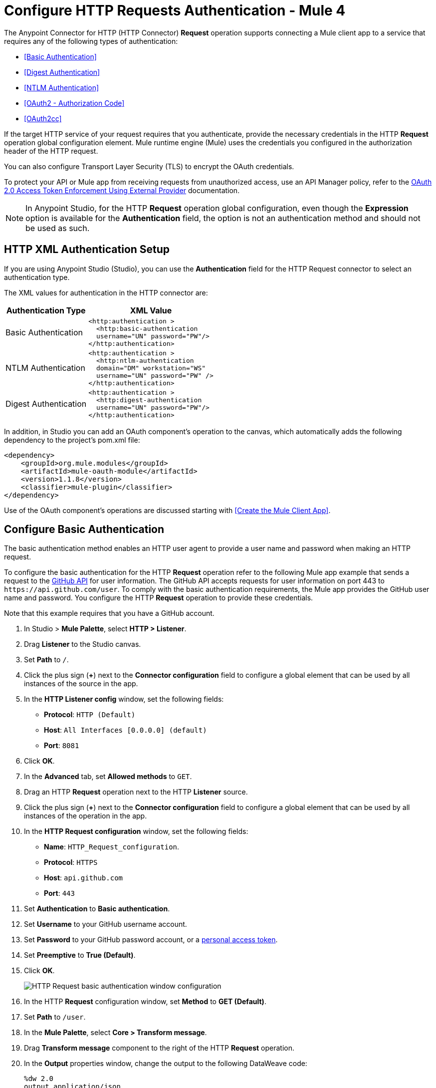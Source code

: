 = Configure HTTP Requests Authentication - Mule 4
:page-aliases: connectors::http/http-authentication.adoc

The Anypoint Connector for HTTP (HTTP Connector) *Request* operation supports connecting a Mule client app to a service that requires any of the following types of authentication:

* <<Basic Authentication>>
* <<Digest Authentication>>
* <<NTLM Authentication>>
* <<OAuth2 - Authorization Code>>
* <<OAuth2cc>>


If the target HTTP service of your request requires that you authenticate, provide the necessary credentials in the HTTP *Request* operation global configuration element. Mule runtime engine (Mule) uses the credentials you configured in the authorization header of the HTTP request.

You can also configure Transport Layer Security (TLS) to encrypt the OAuth credentials.

To protect your API or Mule app from receiving requests from unauthorized access, use an API Manager policy, refer to the xref:api-manager::external-oauth-2.0-token-validation-policy.adoc[OAuth 2.0 Access Token Enforcement Using External Provider] documentation.

[NOTE]
In Anypoint Studio, for the HTTP *Request* operation global configuration, even though the *Expression* option is available for the *Authentication* field, the option is not an authentication method and should not be used as such.


== HTTP XML Authentication Setup

If you are using Anypoint Studio (Studio), you can use the *Authentication* field for the HTTP Request
connector to select an authentication type.

The XML values for authentication in the HTTP connector are:

[%header%autowidth.spread]
|===
|Authentication Type | XML Value
|Basic Authentication a|

[source,xml,linenums]
----
<http:authentication >
  <http:basic-authentication
  username="UN" password="PW"/>
</http:authentication>
----
|NTLM Authentication a|

[source,xml,linenums]
----
<http:authentication >
  <http:ntlm-authentication
  domain="DM" workstation="WS"
  username="UN" password="PW" />
</http:authentication>
----
|Digest Authentication a|

[source,xml,linenums]
----
<http:authentication >
  <http:digest-authentication
  username="UN" password="PW"/>
</http:authentication>
----

|===

In addition, in Studio you can add an OAuth component's operation to the canvas, which
automatically adds the following dependency to the project's pom.xml file:

[source,xml,linenums]
----
<dependency>
    <groupId>org.mule.modules</groupId>
    <artifactId>mule-oauth-module</artifactId>
    <version>1.1.8</version>
    <classifier>mule-plugin</classifier>
</dependency>
----

Use of the OAuth component's operations are discussed starting with <<Create the Mule Client App>>.

== Configure Basic Authentication

The basic authentication method enables an HTTP user agent to provide a user name and password when making an HTTP request.

To configure the basic authentication for the HTTP *Request* operation refer to the following Mule app example that sends a request to the https://developer.github.com/v3[GitHub API] for user information. The GitHub API accepts requests for user information on port 443 to `+https://api.github.com/user+`.
To comply with the basic authentication requirements, the Mule app provides the GitHub user name and password. You configure the HTTP *Request* operation to provide these credentials.

Note that this example requires that you have a GitHub account.

. In Studio > *Mule Palette*, select *HTTP > Listener*.
. Drag *Listener* to the Studio canvas.
. Set *Path* to `/`.
. Click the plus sign (*+*) next to the *Connector configuration* field to configure a global element that can be used by all instances of the source in the app.
. In the *HTTP Listener config* window, set the following fields:
+
* *Protocol*: `HTTP (Default)`
* *Host*: `All Interfaces [0.0.0.0] (default)`
* *Port*: `8081`
+
[start=6]
. Click *OK*.
. In the *Advanced* tab, set *Allowed methods* to `GET`.
. Drag an HTTP *Request* operation next to the HTTP *Listener* source.
. Click the plus sign (*+*) next to the *Connector configuration* field to configure a global element that can be used by all instances of the operation in the app.
. In the *HTTP Request configuration* window, set the following fields:
+
** *Name*: `HTTP_Request_configuration`.
** *Protocol*: `HTTPS`
** *Host*: `api.github.com`
** *Port*: `443`
+
[start=11]
. Set *Authentication* to *Basic authentication*.
. Set *Username* to your GitHub username account.
. Set *Password* to your GitHub password account, or a https://github.com/settings/tokens[personal access token].
. Set *Preemptive* to *True (Default)*.
. Click *OK*.
+
image::http-basic-authentication-1.png[HTTP Request basic authentication window configuration]
+
. In the HTTP *Request* configuration window, set *Method* to *GET (Default)*.
. Set *Path* to `/user`.
. In the *Mule Palette*, select *Core > Transform message*.
. Drag *Transform message* component to the right of the HTTP *Request* operation.
. In the *Output* properties window, change the output to the following DataWeave code:
+
[source,dataweave,linenums]
----
%dw 2.0
output application/json
---
payload
----
+

. Save your Mule app.
. Click *Run > Run as > Mule Application*.
. To call the API, in your internet browser send the following URL: `+http://localhost:8081/+`
+
The GitHub API returns your user information, for example:
+
[source,json,linenums]
----
{
    "login":"kahn",
    "id":16xxx343,
    "avatar_url":"https://avatars.githubusercontent.com/u/16xxx343?v=3"`
    ...
}
----

If the browser returns `HTTP GET on resource 'https://api.github.com:443/user' failed: unauthorized (401)`, you need to use a https://github.com/settings/tokens[personal access token] instead of
specifying your GitHub password. If you are generating a new token, you need only the *user* > *read:user* scope.

=== XML for Configuring Basic Authentication Example

Paste this code into your Studio XML editor to quickly load the flow for this example into your Mule app:

[source,xml,linenums]
----
<?xml version="1.0" encoding="UTF-8"?>

<mule xmlns:ee="http://www.mulesoft.org/schema/mule/ee/core" xmlns:http="http://www.mulesoft.org/schema/mule/http"
	xmlns="http://www.mulesoft.org/schema/mule/core"
	xmlns:doc="http://www.mulesoft.org/schema/mule/documentation" xmlns:xsi="http://www.w3.org/2001/XMLSchema-instance" xsi:schemaLocation="http://www.mulesoft.org/schema/mule/core http://www.mulesoft.org/schema/mule/core/current/mule.xsd
http://www.mulesoft.org/schema/mule/http http://www.mulesoft.org/schema/mule/http/current/mule-http.xsd
http://www.mulesoft.org/schema/mule/ee/core http://www.mulesoft.org/schema/mule/ee/core/current/mule-ee.xsd">
	<http:listener-config name="HTTP_Listener_config" >
		<http:listener-connection host="0.0.0.0" port="8081" />
	</http:listener-config>

	<http:request-config name="HTTP_Request_configuration" >
		<http:request-connection protocol="HTTPS" host="api.github.com" port="443" >
			<http:authentication >
				<http:basic-authentication username="GitHubusername" password="GitHubpassword" />
			</http:authentication>
		</http:request-connection>
	</http:request-config>

	<flow name="Authenticaterequests" >
		<http:listener config-ref="HTTP_Listener_config" path="/path">
		</http:listener>
		<http:request method="GET" config-ref="HTTP_Request_configuration" path="/user"/>
		<ee:transform >
			<ee:message >
				<ee:set-payload ><![CDATA[%dw 2.0
output application/json
---
payload]]></ee:set-payload>
			</ee:message>
		</ee:transform>
	</flow>
</mule>
----

== Configure Digest Authentication

The digest authentication method enables a web server to negotiate credentials, such as username or password, with a user's web browser.

To configure the digest authentication for the HTTP *Request* operation refer to the following example where a `GET` request is sent to the URL `+http://www.example.com/test+`, adding an authorization header with the provided username and password.

. In Studio, select the HTTP *Request* operation from your flow.
. Set *Method* to `GET` and *Path* to `test`.
. Click the plus sign (*+*) next to the *Connector configuration* field to configure a global element that can be used by all instances of the operation in the app.
. In the *HTTP Request configuration* window, set the following fields:
+
** *Name*: `HTTP_Request_configuration`.
** *Protocol*: `HTTPS`
** *Host*: `example.com`
** *Port*: `8081`
+
[start=5]
. Set *Authentication* to *Digest authentication*.
. Set *Username* to `Username`.
. Set *Password* to `Password`.
. Click *OK*.
+
image::http-digest-authentication-1.png[HTTP Request digest authentication window configuration]


=== XML for Configuring Digest Authentication Example

The following code shows how to configure the digest authentication in XML:

[source,xml,linenums]
----
...
<http:request-config name="HTTP_Request_configuration"
      doc:name="HTTP Request configuration" >
    <http:request-connection host="example.com" port="8081" >
        <http:authentication >
            <http:digest-authentication
              username="Username"
              password="Password" />
        </http:authentication>
    </http:request-connection>
</http:request-config>

<flow name="digest_flow">
    ...
    <http:request config-ref="HTTP_Request_configuration"
    path="test"
    method="GET" />
</flow>
----


== Configure NTLM Authentication

NT LAN Manager (NTLM) authentication replaces the authentication protocol in Microsoft LAN Manager (LANMAN), an older Microsoft product.

To configure the NTLM authentication for the HTTP *Request* operation refer to the following example where a `GET` request is sent to the URL `+http://www.example.com/test+`, adding an authorization header with the provided username and password.

. In Studio, select the HTTP *Request* operation from your flow.
. Set *Method* to `GET` and *Path* to `test`.
. Click the plus sign (*+*) next to the *Connector configuration* field to configure a global element that can be used by all instances of the operation in the app.
. In the *HTTP Request configuration* window, set the following fields:
+
** *Name*: `HTTP_Request_configuration`.
** *Protocol*: `HTTPS`
** *Host*: `example.com`
** *Port*: `8081`
+
[start=5]
. Set *Authentication* to *Ntlm authentication*.
. Set *Username* to `Username`.
. Set *Password* to `Password`.
. Optionally, set *Domain* and *Workstation*.
. Click *OK*.
+
image::http-NTLM-authentication-1.png[HTTP Request NTLM authentication window configuration]

=== XML for Configuring NTLM Authentication

The following code shows how to configure the NTLM authentication in XML:

[source,xml,linenums]
----
<http:request-config name="HTTP_Request_configuration"
     doc:name="HTTP Request Configuration" >
  <http:request-connection
     host="example.com"
     port="8081" >
     <http:authentication >
        <http:ntlm-authentication username="Username" password="Password" />
     </http:authentication>
  </http:request-connection>
</http:request-config>

<flow name="digest_flow">
    ...
    <http:request method="GET" doc:name="Request"
    config-ref="HTTP_Request_configuration"
    path="test"
     />

</flow>
----

== Configure OAuth2 - Authorization Code

The OAuth2 authorization code configures the OAuth 2.0 authorization code grant type. The OAuth authentication server holds the resources protected by OAuth. For example, API calls to the GitHub API can be authenticated through https://developer.github.com/v3/oauth/[GitHub server using OAuth].

The following example shows how to create a Mule app to access a protected resource, GitHub user data, on the GitHub OAuth authentication server. The example covers how to:

* Set up authorization
* Create a Mule app
* Run the Mule app

This example requires that you have a GitHub account.

=== Set Up Authorization

To set up the authorization, follow these steps:

. Register the client application on the authentication server. +
 The authentication server assigns a client ID and client secret to the Mule app. The app uses these credentials to identify itself to the authentication server. During the registration, provide the URL to the Mule app home page and the application callback URL.
+
image::authentication-in-http-requests-75e03.png[]
+
. Log in to GitHub.
. https://github.com/settings/applications/new[Register the application] in your GitHub personal settings.
. On the *Register a new OAuth application* page, complete the following fields:
+
* *Application name*: `oauth-grant-code`.
* *Homepage URL*: `+http://localhost:8082+`.
* *Authorization callback URL*: `+http://localhost:8082/callback+`.
[start=5]
. Click *Register application*.
+
GitHub creates a page for the registered application on `+https://github.com/settings/applications/<app number>+` that includes the GitHub-assigned client ID and client secret.

=== Create the Mule App

Create a Mule app that uses the GitHub assigned client ID and client secret to access the user data on the GitHub OAuth2 authentication server.

The Mule app consists of an HTTP *Listener* source, an HTTP *Request* operation, and a DataWeave *Transform message* component to transform plain text to JSON. In the HTTP *Request* operation, you configure access to the authentication server. To create the Mule app:

. In Studio > *Mule Palette*, select *HTTP > Listener*.
. Drag *Listener* to the Studio canvas.
. Set *Path* to `/`.
. Click the plus sign (*+*) next to the *Connector configuration* field to configure a global element that can be used by all instances of the source in the app.
. In the *HTTP Listener config* window, set the following fields:
+
* *Protocol*: `HTTP (Default)`
* *Host*: `All Interfaces [0.0.0.0] (default)`
* *Port*: `8081`
[start=6]
. Drag an *HTTP > Request* operation to the right of the *Listener* source.
. Expand the *Package Explorer* window.
. Expand your Mule app project.
. Open the `pom.xml` file.
. At the end of the `<dependencies>` section and before the `</dependencies>` statement,
add the following statement to enable OAuth options for the *Request* operation:
+

[source,xml,linenums]
----
<dependency>
    <groupId>org.mule.modules</groupId>
    <artifactId>mule-oauth-module</artifactId>
    <version>1.1.8</version>
    <classifier>mule-plugin</classifier>
</dependency>
----
+
[start=11]
. Select the HTTP *Request* operation from your flow and in the properties editor for *Connector Configuration*, click the plus sign (*+*).
. Set *Authentication* to *Authorization code grant type*.
. Set the following required fields:
+
* *External callback url*: `+http://myapp.mycompany.com:8082/callback+` +
The OAuth authentication server uses this URL to provide the authentication code to the Mule server so that the Mule server can retrieve the access token. This must be the externally visible address of the callback, not the local one.
* *Local authorization url*: `+https://localhost:8082/login+` +
This URL enables you to authenticate and grant access to the app for your account.
* *Authorization url*: `+https://github.com/login/oauth/authorize+` +
This URL redirects the user request from the Mule app to the authorization URL of the GitHub authentication server.
* *Client id* +
The client ID that GitHub provided when you registered the app.
* *Client secret*
The client secret that GitHub provided when you registered the app.
* *Token url*: `+https://github.com/login/oauth/access_token+` +
The Mule client app sends the token to the token URL.
+
Additionally, you can set these optional fields:

* *Local callback url*: `+http://localhost:8082/callback+` +
This URL matches the value you configured for *External callback URL* when registering the app in GitHub. This is the configuration of the server that Mule creates to receive the requests that a remote host sends to the `externalCallbackUrl`. External and internal callback URLs are the same, one URL enables you to create a server in the runtime (internal) and the other URL enables the internet (external) to see the server.
* *Response Access Token*: `#[payload.access_token]` +
This DataWeave expression <<extracting-parameters-from-the-token-url-response,extracts an access token>>.
* *Response Refresh Token*: `#[payload.access_token]` +
Use a similar DataWeave expression for the refresh token (`#[payload.refresh_token]`) if the provider you use sends a refresh token. In this example, however, GitHub doesn't actually use a refresh token.
+
image::authentication-in-http-requests-c2070.png[]
+
. Click *OK*.
. Save your Mule app.

=== Run the Mule Client App

Before you deploy and run your Mule app, review the following diagrams that show the procedure of getting OAuth access token and returning token for data:

image::authentication-in-http-requests-42011.png[Get OAuth access token diagram ]
. Submit an HTTP request for GitHub access to the Mule client app.
. The Mule app redirects the request to the GitHub authentication server.
. GitHub requests login credentials.
. Log in an authorize the Mule app.
. The GitHub authentication server returns an access token.

image::authentication-in-http-requests-278ae.png[Return token for data diagram]

. Request the secured user data using the access token.
. Redirect user data request.
. The Mule app gets the user data from the GitHub authentication server.
. The Mule app listens for the next request.

To run the Mule client app and get the GitHub user data, perform the following steps before the access token expires:

. In the *Package Explorer* window, right-click the project name and choose *Run as > Mule Application*.
+
The console shows the Mule app deploying.
+
. In a browser, enter the local authorization URL `+http://localhost:8082/login+` to initiate the https://tools.ietf.org/html/rfc6749#section-4.1[OAuth2 dance].
+
GitHub prompts you to log in.
+
. Log in using your GitHub user name and password.
+
GitHub prompts you to authorize the application you registered to run.
+
image::authentication-in-http-requests-96a5d.png[]
+
. Click *Authorize application*.
+
`Successfully retrieved access token` appears as body text in the browser you used to initiate the OAuth2 dance.

. To return the token to get data, enter the following URL in a browser: +
`+http://localhost:8081/github+`
+
The GitHub API returns your user information:
+
----
{
    "login":"kahn",
    "id":16xxx343,"avatar_url":"https://avatars.githubusercontent.com/u/16xxx343?v=3"`
    ...
}
----

=== XML for Configuring OAuth2 - Authorization Code Example

The following code shows how to configure OAuth2 - Authorization Code in XML:

[source,xml,linenums]
----
<http:listener-config name="HTTP_Listener_Configuration"
                      host="0.0.0.0" port="8081" basePath="/github"/>
<http:request-config name="HTTP_Request_Configuration"
                     protocol="HTTPS" host="api.github.com" port="443">
    <http:authentication>
        <oauth:authorization-code-grant-type
        externalCallbackUrl="http://myapp.mycompany.com:8082/callback"
        localAuthorizationUrl="http://localhost:8082/login"
        authorizationUrl="https://github.com/login/oauth/authorize"
        clientId="CLIENT_ID"
        clientSecret="CLIENT_SECRET"
        tokenUrl="https://github.com/login/oauth/access_token" />
    </http:authentication>
</http:request-config>
----

=== OAuth 2 Authorization - Using Scopes

Configuring the Scopes attribute in the Mule client app is optional, and not needed for the GitHub example. To configure scopes, define a comma-separated list of OAuth scopes available in the authentication server. Scopes in OAuth are like security roles.

=== Send OAuth2 Custom Parameters to the Authorization URL

There are OAuth implementations that require or allow extra query parameters to be sent when calling the Authentication URL of the OAS.

=== OAuth 2 Custom Parameters - Studio Visual Editor

. In Studio, select the HTTP Request Configuration global element where you want to use the OAuth authorization code grant type.
. In *Authentication*, select *Authorization code grant type*. If this option is not visible, <<setpomfile,set the pom.xml file>> for OAuth options.
. Fill in the same fields as in the previous example:
+
** External Callback URL = `+http://myapp.mycompany.com:8082/callback+`
** Local Authorization URL = `+http://localhost:8082/login+`
** AuthorizationUrl = `+https://github.com/login/oauth/authorize+`
** client ID = Get the Client ID from your GitHub account
** client Secret = Get the Client Secret from your GitHub account
** Token URL = `+https://github.com/login/oauth/access_token+`
+
NOTE: The `Local Authorization URL` value matches the value you configured for `External callback URL` when registering the app in GitHub. This is the configuration of the server that Mule creates to receive the requests that a remote host sends to the `externalCallbackUrl`. External and internal callback URLs are the same, just that one is the configuration to create a server in the runtime (internal) and the other is how that server is seen from the internet (external).
+
. On `Custom Parameters` select `Edit inline`. Click the Plus (+) button as many times as you need and define a name and value for each custom parameter.


=== OAuth 2 Custom Parameters - XML Editor

This example includes two `oauth:custom-parameter` child elements that define parameters that are specific to this API.

[source,xml,linenums]
----
<http:request-config name="HTTP_Request_Configuration"
        host="api.box.com" port="443" basePath="/2.0">
    <http:authentication>
        <oauth:authorization-code-grant-type
        externalCallbackUrl="http://myapp.mycompany.com:8082/callback"
        localAuthorizationUrl="http://localhost:8082/login"
        authorizationUrl="https://github.com/login/oauth/authorize"
        clientId="CLIENT_ID"
        clientSecret="CLIENT_SECRET"
        tokenUrl="https://github.com/login/oauth/access_token" />

        <oauth:custom-parameters>
            <oauth:custom-parameter
                key="box_device_id" value="123142"/>
            <oauth:custom-parameter
                key="box_device_name" value="my-phone"/>
        </oauth:custom-parameters>
    </http:authentication>
</http:request-config>
----

////
=====
////

=== Override the Redirect URI

This section lets you override the redirect URI (external `redirect_uri`).

The https://tools.ietf.org/html/rfc6749[OAuth 2.0 specification] describes checking the redirect URI from the destination site of the redirect. The OAuth authentication server uses the URL to provide the authentication code to the Mule server for retrieving the access token. If you provide this URL, Mule creates an endpoint at the URL for storing the authentication code unless there’s already an endpoint registered to manually extract the authorization code.

You configure the external redirect URI by setting the External Callback URL attribute (`externalCallbackUrl` in XML).

Using `externalCallbackUrl` is particularly useful for deploying applications to CloudHub, for example. When configuring authentication, you can optionally specify the `localCallbackUrl` attribute as well.

For example, the `localCallbackUrl` is `+http://localhost:8082/callback+` in the <<create-the-mule-client-app,previous example>>:

To create the endpoint for CloudHub, Mule has to create an endpoint for CloudHub in a different format. For example:

`+https://<app>.cloudhub.io/<redirect Uri>+`

To instruct Mule to create the endpoint for CloudHub in the correct format, include the `externalCallbackUrl` attribute in your `oauth:authorization-code-grant-type` configuration.

=== Extract Parameters from the Token URL Response

After you have obtained an authorization code from the authentication server, the OAuth dance makes a request to the Token URL of the server to receive an access token.

The format of the response to the request to the token URL is not defined in the OAuth spec. Each implementation may therefore return different response formats. By default, Mule expects the response to be in JSON format. When this is the case, HTTP Request knows how to extract the required information, as long as its elements are named as below:

* *Response access token*: The JSON field is named `access_token`
* *Response refresh token*: The JSON field is named `refresh_token`
* *Response expires in*: The JSON field is named `expires_in`

When the response is in JSON format, the parameters are automatically extracted and you can use xref:mule-runtime::dataweave.adoc[DataWeave expressions] to reference these values in the response to the request to the token URL, as shown in the previous GitHub example.

When the response is not in JSON format, then you must first configure the connector so that it knows how to extract these values. In the following example, the connector expects the response to have a `Content-Type` of `application/x-www-form-urlencoded`, so the body of the response is transformed into a Map in the payload. You extract the values from the map through DataWeave expressions, such as `#[payload.access_token]` (the default value for the *Response access token* and *Response refresh token*).

////
[.ex]
=====
[discrete.view]
////

=== Extract Parameters - Studio Visual Editor

On the *Authentication* tab, verify these default options for the *OAuth2 - Authorization Code*:

** *Response Access Token*: `#[payload.access_token]`
** *Response Refresh Token*: `#[payload.refresh_token]`
** *Response Expires In*: `#[payload.expires_in]`

////
[discrete.view]
////

=== Extract Parameters - XML Editor

This example includes two `oauth:custom-parameter` child elements that define parameters specific to this API.

[source,xml,linenums]
----
<http:request-config name="HTTP_Request_Configuration"
                   host="api.box.com" port="443" basePath="/2.0">
      <http:authentication>
          <oauth:authorization-code-grant-type
              localCallbackUrl="http://localhost:8082/redirectUrl"
              externalCallbackUrl="http://myapp.mycompany.com:8082/callback"
              localAuthorizationUrl="http://localhost:8082/authorization"
              authorizationUrl="http://www.box.com/api/oauth2/authorize"
              clientId="your_client_id"
              clientSecret="your_client_secret"
              tokenUrl="http://www.box.com/api/oauth2/token"
              responseAccessToken="#[payload.access_token]"
              responseRefreshToken="#[payload.refresh_token]"
              responseExpiresIn="#[payload.expires_in]" />
      </http:authentication>
</http:request-config>
----

////
=====
////

=== Refresh Access Token Customization

The access token you obtain from the token URL eventually expires. The length of time the token is valid depends on the authentication server implementation. After the access token expires, instead of going through the whole process once again, you can retrieve a new access token by using the *refresh access token* provided by the token URL response.

Mule handles this use case automatically. So by default, when an HTTP Request is executed, if the response has a status code of 403, Mule calls the token URL and gets a new access token.

You can customize when Mule performs one of these requests to obtain a new access token using a xref:mule-runtime::dataweave.adoc[DataWeave expression]. The expression is evaluated against the response of the HTTP Request call.

////
[.ex]
=====
[discrete.view]
////

=== Refresh - Studio Visual Editor

In *Authentication* > *Authorization code grant type*, configure *Request Token When* to *Expression* and the field next to it with the following DataWeave expression:
`#[payload.response.status == 'unauthorized']`

////
[discrete.view]
////

=== Refresh - XML Editor

To set when to perform a call to obtain a new access token, set a DataWeave expression for the attribute `refreshTokenWhen` in the `oauth:authorization-code-grant-type` element.

[source,xml,linenums]
----
<http:request-config name="HTTP_Request_Configuration"
        host="api.box.com" port="443" basePath="/2.0">
    <http:authentication>
        <oauth:authorization-code-grant-type
        localCallbackUrl="http://localhost:8082/redirectUrl"
        externalCallbackUrl="http://myapp.mycompany.com:8082/callback"
        localAuthorizationUrl="http://localhost:8082/authorization"
        authorizationUrl="http://www.box.com/api/oauth2/authorize"
        clientId="your_client_id"
        clientSecret="your_client_secret"
        tokenUrl="http://www.box.com/api/oauth2/token"
        refreshTokenWhen="#[payload.response.status == 'unauthorized']" />
    </http:authentication>
</http:request-config>
----

////
=====
////


When a request authorization fails, the response contains an XML node named *status* with value `‘unauthorized’`. In the previous example, the DataWeave expression evaluates that condition. When it evaluates to true, Mule sends a request to the Token URL to retrieve a new access token.



=== Use HTTPS for OAuth Authorization Code

When you need to use HTTPS for the communication with the authentication server, such as in a production environment, apply HTTPS encoding to the OAuth credentials in all requests, including those for the:

* Local authorization URL
* Authorization URL
* Redirect URL
* Token URL

By specifying a TLS context in your HTTP Request Connector authentication settings, this is handled in all of these requests.

////
[.ex]
=====
[discrete.view]
////

=== HTTPS - Studio Visual Editor

. In the *TLS Configuration* field, select *Global Reference*.
. Click the green plus sign next to the field to create a new TLS Context.
. Set up the trust store and key store configuration and click OK to save.

The *TLS Configuration* field encode your OAuth credentials.

////
[discrete.view]
////

=== HTTPS - XML Editor

Set `tlsContext` to reference a TLS context element, provide your trust store and key store credentials in this element.

[source,xml,linenums]
----
<http:request-config name="HTTP_Request_Configuration_HTTPS"
         host="api.box.com" port="443" basePath="/2.0"
         tlsContext-ref="TLS_Context" protocol="HTTPS">
    <http:authentication>
        <oauth:authorization-code-grant-type
            localCallbackUrl="http://localhost:8082/redirectUrl"
            externalCallbackUrl="http://myapp.mycompany.com:8082/callback"
            localAuthorizationUrl="https://localhost:8082/authorization"
            authorizationUrl="https://www.box.com/api/oauth2/authorize"
            clientId="your_client_id"
            clientSecret="your_client_secret"
            tokenUrl="https://www.box.com/api/oauth2/token"
            tlsContextFactory="TLS_Context"
            scopes="access_user_details, read_user_files" />
    </http:authentication>
</http:request-config>

    <tls:context name="TLS_Context">
        <tls:trust-store path="your_trust_store"
            password="your_password"/>
        <tls:key-store path="your_keystore_path"
            password="your_password" keyPassword="your_key_password"/>
    </tls:context>
----

The `tlsContextFactory` attribute in the `oauth:authorization-code-grant-type` element points
to the `<tls:context` element where you encode your OAuth credentials.

[[oauth2cc]]
== Configure OAuth2 - Client Credentials

In the OAuth authentication, the Client Credentials tab lets you configure the client credentials grant type.

The OAuth authentication server (OAS) is a server that holds the resources that are protected by OAuth. For example, the Box server provides an API with OAuth authentication.

The client application (CA) is the server that tries to access a protected resource that belongs to a resource owner and that is held in an OAuth authentication server. For example, a Mule Server trying to access the resources that belong to a Box user and that are held in a Box server.

In this case, the resource owner (RO) is also the CA. This means that the CA is implicitly authorized by the RO, which makes the whole procedure a lot simpler.

image::oauth-danceposta-simple.png[]

To access protected resources:

. The CA must register an app to the OAS server. When this happens, the OAS assigns credentials to the CA that it can later use to identify itself: `client ID` and `client secret`. The OAS must also provide a `Token URL`, to which the CA can later send HTTP requests to retrieve an `access token` that is required when accessing the Protected Resources.
. The CA makes a request to the `Token URL` of the OAS, containing its client ID to prove its identity. As a response, the OAS grants it an `access token`.
. With this access token, the CA is now free to access the protected resources in the OAS as long as it includes it in its requests. Depending on the policies defined by the OAS, this token may eventually expire.

=== OAuth2 - Configuration

Client credentials grant type is meant to be used by a CA to grant access to an application on behalf of itself, rather than on behalf of a RO (resource owner) in the OAS. To get an access token all you need is the application credentials.

////
[.ex]
=====
[discrete.view]
////

=== OAuth2 - Studio Visual Editor

. In Studio, select the HTTP Request Configuration global element where you want to use the OAuth client credentials grant type.
. In *Authentication*, select *Client credentials grant type*.
. Fill in the following fields:
+
** For *Client Id* and *Client Secret*, use the values that the OAS provided you when you registered your application.
** The *Scopes* field is optional, it allows you to define a comma-separated list of OAuth scopes available in the OAS. Scopes in OAuth are very much like security roles.
** The *Token URL* that the OAS exposes

////
[discrete.view]
////

=== OAuth2 - XML Editor

You must include the following information:

* The `clientId` and `clientSecret` the OAS gave you when registering your application.
* The `scopes` attribute is optional, it allows you to define a comma-separated list of OAuth scopes available in the OAS. Scopes in OAuth are very much like security roles.
* The `tokenUrl` that the OAS exposes

[source,xml,linenums]
----
<http:request-config name="HTTP_Request_configuration" >
	<http:request-connection host="some.api.com" port="80" >
	<http:authentication>
		<oauth:client-credentials-grant-type
		clientId="your_client_id"
		clientSecret="your_client_secret"
		tokenUrl="http://some.api.com/api/1.0/oauth/token"
		scopes="access_user_details, read_user_files" />
	</http:authentication>
	</http:request-connection>
</http:request-config>
----

////
=====
////


When the Mule application deploys, it tries to retrieve an access token. If the app is not able to retrieve an access token, it fails in the deployment.

=== OAuth2 - Extract Parameters from the Token URL Response

The same behavior that applies to authorization code can be applied for client credentials grant type.

=== OAuth2 - Refresh Access Token Customization

The same behavior that applies to authorization code can be applied for client credentials grant type.

== Token Manager Configuration

To access authorization information for client credentials and authorization codes, use a token manager configuration.

////
[.ex]
=====
[discrete.view]
////

=== Token Manager Configuration - Studio Visual Editor

. In Studio, select the HTTP Request Configuration global element where you want to use the OAuth authorization code grant type.
. In *Authentication*, select *Client credentials grant type*.
. In the Advanced section of the form, set *Token Manager* to *Global Reference*, and click the green plus sign next to *Token Manager* to create a new token manager.
. Assign the token manager as a reference to an object store.

////
[discrete.view]
////

=== Token Manager Configuration - XML Editor

The tokenManager-ref attribute need to reference a token-manager-config element in the configuration.

[source,xml,linenums]
----
    <oauth:token-manager-config name="Token_Manager_Config"/>

    <http:request-config name="HTTP_Request_Configuration"
                         host="api.box.com" port="443" basePath="/2.0">
        <http:authentication>
            <oauth:authorization-code-grant-type
            clientId="your_client_id"
            clientSecret="your_client_secret"
            localCallbackUrl="http://localhost:8082/redirectUrl"
            tokenManager-ref="Token_Manager_Config"
            localAuthorizationUrlResourceOwnerId="#[attributes.queryParams.userId]"
            resourceOwnerId="#[vars.userId]"
            authorizationUrl="https://www.box.com/api/oauth2/authorize"
            localAuthorizationUrl="https://localhost:8082/authorization"
            scopes="access_user_details, read_user_files"
            tokenUrl="https://www.box.com/api/oauth2/token" />
        </http:authentication>
    </http:request-config>
----
////
=====
////


=== Token Manager - Access Authorization

After you have a token manager associated with the authorization grant type (in the example below, with authorization code) you can use the operations provided by the OAuth module anywhere in the flow to access information from an OAuth authorization.

If you're using *client credentials* or authorization code with a *single RO*, use the following operations in a a flow:

[source,xml,linenums]
----
<oauth:retrieve-access-token
    tokenManager="tokenManagerConfig"/>

<oauth:retrieve-refresh-token
    tokenManager="tokenManagerConfig"/>

<oauth:retrieve-expires-in
    tokenManager="tokenManagerConfig"/>

<oauth:retrieve-state
    tokenManager="tokenManagerConfig"/>

<oauth:retrieve-custom-token-response-param
    tokenManager="tokenManagerConfig"
    key="#[vars.key]"/>
----

This operations provide access to the OAuth authorization information from a token manager.

* `tokenManager`: Name of a token manager in the configuration

If you're using authorization code with **multiple RO**, use the following operations:

[source,xml,linenums]
----
<oauth:retrieve-access-token
    tokenManager="tokenManagerConfig"
    resourceOwnerId="#[vars.resourceOwnerId]"/>

<oauth:retrieve-refresh-token
    tokenManager="tokenManagerConfig"
    resourceOwnerId="#[vars.resourceOwnerId]"/>

<oauth:retrieve-expires-in
    tokenManager="tokenManagerConfig"
    resourceOwnerId="#[vars.resourceOwnerId]"/>

<oauth:retrieve-state
    tokenManager="tokenManagerConfig"
    resourceOwnerId="#[vars.resourceOwnerId]"/>

<oauth:retrieve-custom-token-response-param
    tokenManager="tokenManagerConfig"
    resourceOwnerId="#[vars.resourceOwnerId]"
    key="#[vars.key]"/>
----

This operations provide access to OAuth authorization information from a token manager.

* `tokenManager`: Name of a token manager in the configuration.
* `resourceOwnerId`: Identifier of a RO.

==== Token Manager - Examples

This table includes examples of how to retrieve information from a Token Manager. Use these operations in your flow that you place after the HTTP Request Connector that handles your OAuth authentication.

[%header%autowidth.spread]
|===
|Function |Result
| `<oauth:retrieve-access-token tokenManager="tokenManagerConfig" target="accessToken"/>` | `accessToken` value accessible through `vars.accessToken` from DataWeave.
| `<oauth:retrieve-access-token tokenManager="tokenManagerConfig" resourceOwnerId="Perter" target="accessToken"/>` | `accessToken` value for the resource owner identified with the ID `Peter` accessible through `vars.accessToken` from DataWeave.
| `<oauth:retrieve-refresh-token tokenManager="tokenManagerConfig" target="refreshToken"/>` |`refreshToken` value accessible through `vars.refreshToken` from DataWeave.
| `<oauth:retrieve-expires-in tokenManager="tokenManagerConfig" target="expiresIn"/>` |Expires in value accessible through `vars.expiresIn` from DataWeave.
| `<oauth:retrieve-state tokenManager="tokenManagerConfig" target="state"/>` |State used for the authorization URL accessible through `vars.state` from DataWeave.
| `<oauth:retrieve-custom-token-response-param tokenManager="tokenManagerConfig" key="a_custom_param_name" target="customParam"/>` |Custom parameter extracted from the token URL response accessible through `vars.customParam` from DataWeave.
| `<oauth:retrieve-custom-token-response-param tokenManager="tokenManagerConfig" resourceOwnerId="Perter" key="a_custom_param_name" target="customParam"/>`
|Custom parameter extracted from the token URL response for resource owner `Peter` accessible through `vars.customParam` from DataWeave.
|===

=== Token Manager - Access Token Invalidation

When using a Token Manager, you can block a particular resource owner.


=== Token Manager - Studio Visual Editor

. Drag an OAuth component's *Invalidate OAuth Context* operation to your canvas.
. In its properties editor, set up the *Token Manager Configuration* so that it points to the same *Token Manager* that your HTTP Request Connector references when handling OAuth authentication.
. Set the *Resource Owner Id* to an expression that points to the RO you want to clear. For example `#[vars.resourceOwnerId]`

=== Token Manager - XML Editor

[source,xml,linenums]
----
<flow name="invalidateOauthContext">
    <oauth:invalidate-oauth-context
      tokenManager="tokenManagerConfig"/>
</flow>
----

The *OAuth component's *Invalidate OAuth Context* operation cleans up all of the OAuth information stored in the token manager.

When using multiple RO with a single Token Manager, if you want to only clear the OAuth information of one RO, then you must specify the resource owner ID in the Invalidate OAuth Context element.

[source,xml,linenums]
----
<flow name="invalidateOauthContextWithResourceOwnerId">
    <oauth:invalidate-oauth-context
           tokenManager="tokenManagerConfig"
           resourceOwnerId="#[vars.resourceOwnerId]"/>
</flow>
----

=== Token Manager - Customize the Token Manager Object Store

By default, the token manager uses an in-memory object store to store the credentials. You can customize the token manager object store by using the `objectStore` attribute. See also xref:object-store-connector::object-store-to-define-a-new-os.adoc[Configure a custom object store].

== Access Resources on Behalf of Several Users

When you need to access resources on behalf of several users, use SDK Connectors instead of using HTTP Connector in conjunction with the OAuth module.

== See Also

* xref:index.adoc[HTTP Connector]
* xref:http-connector-xml-reference.adoc[HTTP Connector XML Reference]
* xref:object-store::index.adoc[Object Store V2]
